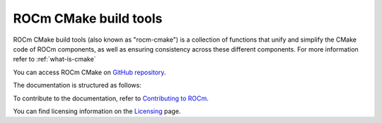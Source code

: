 .. rocm-cmake documentation master file, created by
   sphinx-quickstart on Thu Sep 16 18:46:06 2021.
   You can adapt this file completely to your liking, but it should at least
   contain the root `toctree` directive.
.. highlight:: cmake

.. meta::
  :description: ROCm CMake
  :keywords: ROCm, Cmake, library, api, AMD

.. _rocm-cmake:

****************************************************
ROCm CMake build tools
****************************************************

ROCm CMake build tools (also known as "rocm-cmake") is a collection of functions 
that unify and simplify the CMake code of ROCm components, as well as ensuring 
consistency across these different components. For more information refer to :ref:`what-is-cmake`

You can access ROCm CMake on `GitHub repository <https://github.com/ROCm/rocm-cmake>`_.

The documentation is structured as follows:

.. grid:: 2
  :gutter: 3

  .. grid-item-card:: Installation

    * :ref:`rocminstalltargets`

      * :ref:`rocminstallsymlinks`
      * :ref:`rocmheaderwrapper`

    * :ref:`rocmcreatepackage`

      * :ref:`rocmclients`
      * :ref:`rocmconfighelpers`


  .. grid-item-card:: Basic functions

    * :ref:`rocmchecktargetids`
    * :ref:`rocmsetupversion`
    * :ref:`rocmanalyzers`

  .. grid-item-card:: Standard Tooling

    * :ref:`rocmclangtidy`
    * :ref:`rocmcppcheck`
    * :ref:`rocmtest`

    * :ref:`genindex`
    * :ref:`search`

  .. grid-item-card:: Documentation in CMake

    * :ref:`rocmdocs`
    * :ref:`rocmdoxygendoc`
    * :ref:`rocmsphinxdoc`

  .. grid-item-card:: Internal use

    * :ref:`rocmutilities`


To contribute to the documentation, refer to
`Contributing to ROCm <https://rocm.docs.amd.com/en/latest/contribute/contributing.html>`_.

You can find licensing information on the
`Licensing <https://rocm.docs.amd.com/en/latest/about/license.html>`_ page.
